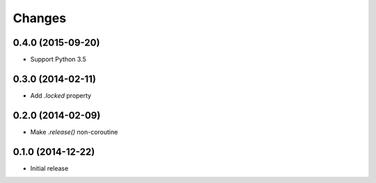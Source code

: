 Changes
-------

0.4.0 (2015-09-20)
^^^^^^^^^^^^^^^^^^

* Support Python 3.5

0.3.0 (2014-02-11)
^^^^^^^^^^^^^^^^^^

* Add `.locked` property

0.2.0 (2014-02-09)
^^^^^^^^^^^^^^^^^^

* Make `.release()` non-coroutine


0.1.0 (2014-12-22)
^^^^^^^^^^^^^^^^^^

* Initial release
